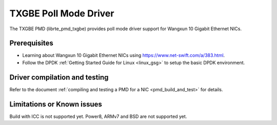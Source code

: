 ..  SPDX-License-Identifier: BSD-3-Clause
    Copyright(c) 2015-2020.

TXGBE Poll Mode Driver
======================

The TXGBE PMD (librte_pmd_txgbe) provides poll mode driver support
for Wangxun 10 Gigabit Ethernet NICs.

Prerequisites
-------------

- Learning about Wangxun 10 Gigabit Ethernet NICs using
  `<https://www.net-swift.com/a/383.html>`_.

- Follow the DPDK :ref:`Getting Started Guide for Linux <linux_gsg>` to setup the basic DPDK environment.

Driver compilation and testing
------------------------------

Refer to the document :ref:`compiling and testing a PMD for a NIC <pmd_build_and_test>`
for details.

Limitations or Known issues
---------------------------

Build with ICC is not supported yet.
Power8, ARMv7 and BSD are not supported yet.
